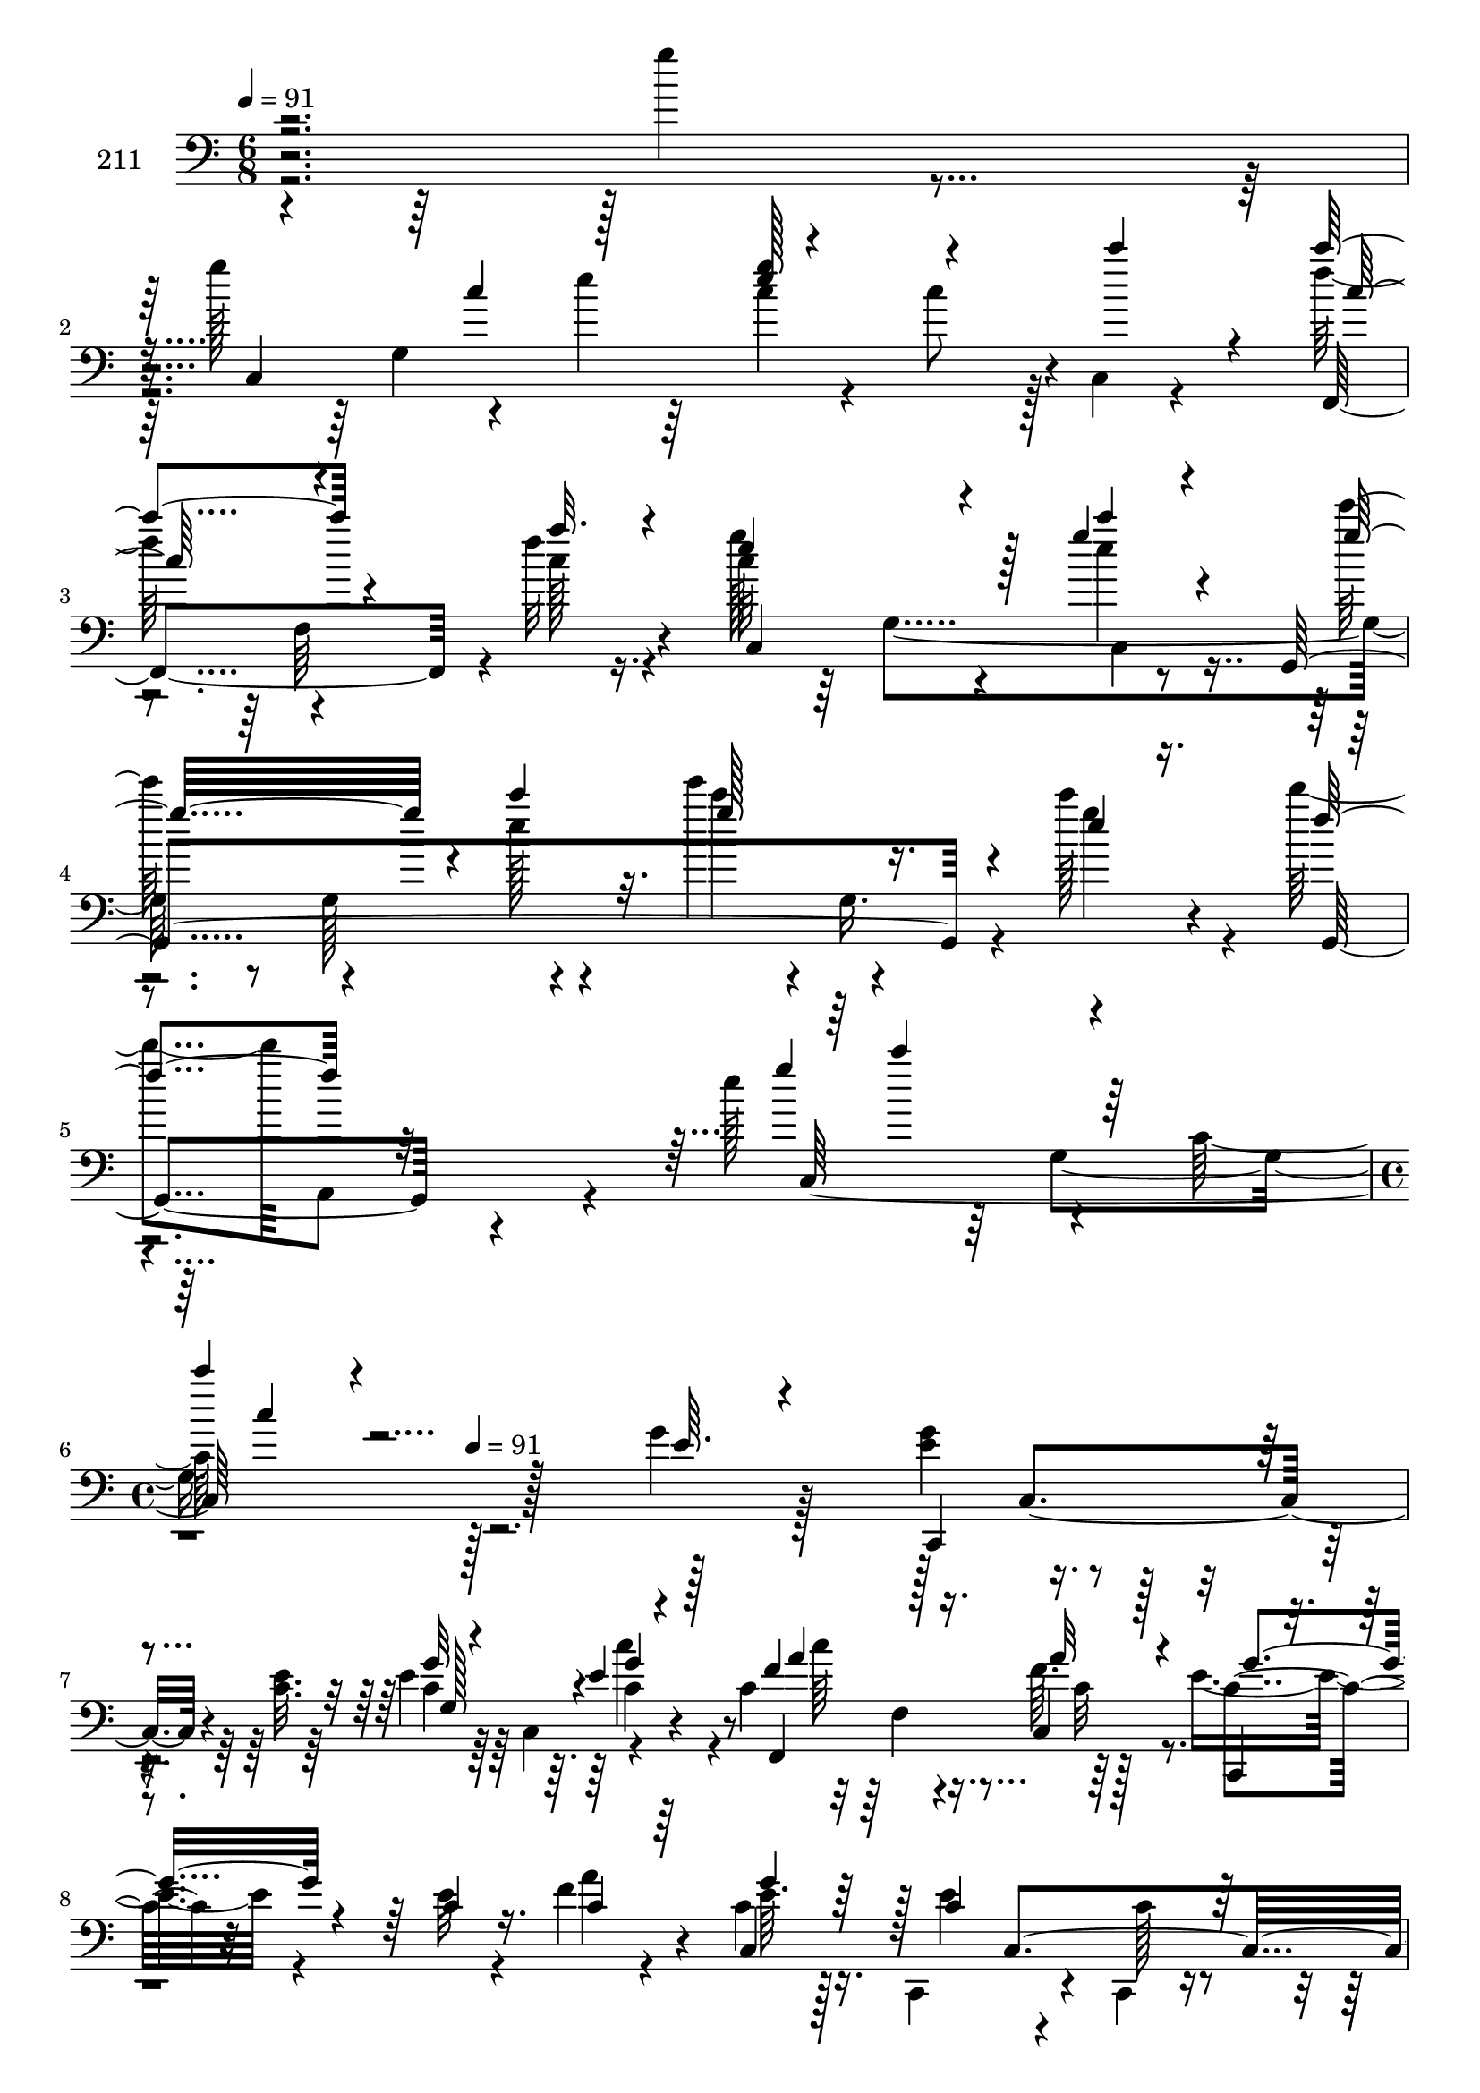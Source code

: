 % Lily was here -- automatically converted by c:/Program Files (x86)/LilyPond/usr/bin/midi2ly.py from mid/211.mid
\version "2.14.0"

\layout {
  \context {
    \Voice
    \remove "Note_heads_engraver"
    \consists "Completion_heads_engraver"
    \remove "Rest_engraver"
    \consists "Completion_rest_engraver"
  }
}

trackAchannelA = {


  \key c \major
    
  \set Staff.instrumentName = "211"
  
  \time 6/8 
  

  \key c \major
  
  \tempo 4 = 91 
  \skip 4*15 
  \time 4/4 
  \skip 8 
  \tempo 4 = 91 
  
}

trackAchannelB = \relative c {
  \voiceTwo
  r4*239/96 g'''4*11/96 r4*40/96 g128*19 r4*34/96 e4*19/96 r64*5 c4*17/96 
  r4*25/96 c8 r128 c,,4*10/96 r4*41/96 f''128*21 r4*35/96 f32 r16. c64*7 
  r64 
  | % 3
  g,4*97/96 r8 g128*17 r4*40/96 e'''4*46/96 r4*2/96 g,,,16. r4*14/96 c''128*11 
  r4*14/96 d4*53/96 a,,,8 r4*26/96 e'''128*25 r4*37/96 c,128*33 
  r128*69 g'4*11/96 r128*13 <e g >4*55/96 r4*38/96 <c e >32. r64*5 e4*14/96 
  r64*5 c,4*50/96 r4*41/96 c'4*64/96 r4*38/96 f64. r128*13 e8 r4*52/96 e32 
  r4*37/96 f4*49/96 r4*44/96 c4*11/96 r16. c,,4*73/96 r4*22/96 c4*13/96 
  r16. e''4*65/96 r4*14/96 g,4*83/96 r4*31/96 d4*53/96 r64*7 c,4*46/96 
  r64*9 e''32. r4*29/96 e4*32/96 r4*10/96 g,4*56/96 r16. c4*67/96 
  r4*35/96 f4*13/96 r4*37/96 c,,4*83/96 r4*11/96 <g''' c >4*13/96 
  r16. c,,,128*23 r4*31/96 g'''4*23/96 r128*9 e'8 r128*15 c4*53/96 
  r64*7 g,4*98/96 c,4*104/96 r4*41/96 d''32*5 r4*35/96 cis4*11/96 
  r16. g4*55/96 r4*37/96 g,,64. r4*38/96 a4*188/96 r4*10/96 a'4*7/96 
  r4*38/96 f'4*11/96 r4*40/96 e128*17 r4*41/96 e4*17/96 r4*32/96 c,4*85/96 
  r4*11/96 e'32. r64*5 c,,64*9 r4*41/96 c''128*5 r16. b8 g4*59/96 
  r4*40/96 e'4*182/96 r128 c4*25/96 r4*23/96 e4*13/96 r4*38/96 f8 
  r128 f,128*5 r128*11 f128*47 r4*50/96 e''4*71/96 r4*25/96 c4*22/96 
  r128*9 e64*5 r128*19 g,,,4*11/96 r4*43/96 g''4*52/96 r4*43/96 c,4*209/96 
  r128*11 g'4*11/96 r128*13 <e g >4*55/96 r4*38/96 <c e >32. r64*5 e4*14/96 
  r64*5 c,4*50/96 r4*41/96 c'4*64/96 r4*38/96 f64. r128*13 e8 r4*52/96 e32 
  r4*37/96 f4*49/96 r4*44/96 c4*11/96 r16. c,,4*73/96 r4*22/96 c4*13/96 
  r16. e''4*65/96 r4*14/96 g,4*83/96 r4*31/96 d4*53/96 r64*7 c,4*46/96 
  r64*9 e''32. r4*29/96 e4*32/96 r4*10/96 g,4*56/96 r16. c4*67/96 
  r4*35/96 f4*13/96 r4*37/96 c,,4*83/96 r4*11/96 <g''' c >4*13/96 
  r16. c,,,128*23 r4*31/96 g'''4*23/96 r128*9 e'8 r128*15 c4*53/96 
  r64*7 g,4*98/96 c,4*104/96 r4*41/96 d''32*5 r4*35/96 cis4*11/96 
  r16. g4*55/96 r4*37/96 g,,64. r4*38/96 a4*188/96 r4*10/96 a'4*7/96 
  r4*38/96 f'4*11/96 r4*40/96 e128*17 r4*41/96 e4*17/96 r4*32/96 c,4*85/96 
  r4*11/96 e'32. r64*5 c,,64*9 r4*41/96 c''128*5 r16. b8 g4*59/96 
  r4*40/96 e'4*182/96 r128 c4*25/96 r4*23/96 e4*13/96 r4*38/96 f8 
  r128 f,128*5 r128*11 f128*47 r4*50/96 e''4*71/96 r4*25/96 c4*22/96 
  r128*9 e64*5 r128*19 g,,,4*11/96 r4*43/96 g''4*52/96 r4*43/96 c,4*209/96 
  r128*11 g'4*11/96 r128*13 <e g >4*55/96 r4*38/96 <c e >32. r64*5 e4*14/96 
  r64*5 c,4*50/96 r4*41/96 c'4*64/96 r4*38/96 f64. r128*13 e8 r4*52/96 e32 
  r4*37/96 f4*49/96 r4*44/96 c4*11/96 r16. c,,4*73/96 r4*22/96 c4*13/96 
  r16. e''4*65/96 r4*14/96 g,4*83/96 r4*31/96 d4*53/96 r64*7 c,4*46/96 
  r64*9 e''32. r4*29/96 e4*32/96 r4*10/96 g,4*56/96 r16. c4*67/96 
  r4*35/96 f4*13/96 r4*37/96 c,,4*83/96 r4*11/96 <g''' c >4*13/96 
  r16. c,,,128*23 r4*31/96 g'''4*23/96 r128*9 e'8 r128*15 c4*53/96 
  r64*7 g,4*98/96 c,4*104/96 r4*41/96 d''32*5 r4*35/96 cis4*11/96 
  r16. g4*55/96 r4*37/96 g,,64. r4*38/96 a4*188/96 r4*10/96 a'4*7/96 
  r4*38/96 f'4*11/96 r4*40/96 e128*17 r4*41/96 e4*17/96 r4*32/96 c,4*85/96 
  r4*11/96 e'32. r64*5 c,,64*9 r4*41/96 c''128*5 r16. b8 g4*59/96 
  r4*40/96 e'4*182/96 r128 c4*25/96 r4*23/96 e4*13/96 r4*38/96 f8 
  r128 f,128*5 r128*11 f128*47 r4*50/96 e''4*71/96 r4*25/96 c4*22/96 
  r128*9 e64*5 r128*19 g,,,4*11/96 r4*43/96 g''4*52/96 r4*43/96 c,4*209/96 
}

trackAchannelBvoiceB = \relative c {
  \voiceOne
  r4*292/96 c4*148/96 r4*85/96 c'''4*23/96 r4*26/96 c4*67/96 r4*32/96 a32. 
  r4*29/96 e4*49/96 r4*41/96 g4*8/96 r4*43/96 g,,,4*226/96 r4*16/96 e'''4*11/96 
  r16. f4*55/96 r32*7 g4*68/96 r4*83/96 c4*10/96 r4*245/96 e,,64. 
  r4*40/96 c,,4*77/96 r4*65/96 g'''32 r4*79/96 e4*13/96 r4*37/96 f4*56/96 
  r128*13 c,4*10/96 r128*13 c,4*22/96 r4*77/96 c''4*14/96 r16. c4*50/96 
  r64*7 c,4*46/96 r128 c'4*46/96 c,4*98/96 g4*178/96 r32*5 g128*5 
  r4*34/96 e''64*7 r4*2/96 c,32 r4*43/96 c'4*22/96 r4*26/96 g'128*13 
  r128*17 e4*19/96 r4*28/96 f4*61/96 r4*37/96 c4*26/96 r4*25/96 c4*31/96 
  r4*13/96 c,128*15 r4*5/96 e'4*19/96 r64*5 e'4*62/96 r4*37/96 e,4*26/96 
  r16 g4*50/96 r4*44/96 g128*17 r128*29 d,4*16/96 r4*37/96 e'8 
  r128*15 g,64. r128*15 g'4*61/96 r4*34/96 g32 r4*34/96 d'4*89/96 
  r4*4/96 e64. r128*13 c128*25 r4*20/96 e,,128*37 r16. f,64. r64*7 g''4*49/96 
  r4*43/96 g4*25/96 r16 f4*47/96 r4*49/96 c4*28/96 r4*22/96 c128*17 
  r4*92/96 d4*55/96 r64*7 e64. r4*41/96 g128*61 r4*50/96 c,4*14/96 
  r4*37/96 a'4*50/96 r4 f128*7 r8. c'4*56/96 r4*43/96 c,4*52/96 
  r128*15 c'128*11 r4*56/96 d32 r4*40/96 c4*59/96 r32*7 c'4*14/96 
  r4*181/96 e,,64. r4*40/96 c,,4*77/96 r4*65/96 g'''32 r4*79/96 e4*13/96 
  r4*37/96 f4*56/96 r128*13 c,4*10/96 r128*13 c,4*22/96 r4*77/96 c''4*14/96 
  r16. c4*50/96 r64*7 c,4*46/96 r128 c'4*46/96 c,4*98/96 g4*178/96 
  r32*5 g128*5 r4*34/96 e''64*7 r4*2/96 c,32 r4*43/96 c'4*22/96 
  r4*26/96 g'128*13 r128*17 e4*19/96 r4*28/96 f4*61/96 r4*37/96 c4*26/96 
  r4*25/96 c4*31/96 r4*13/96 c,128*15 r4*5/96 e'4*19/96 r64*5 e'4*62/96 
  r4*37/96 e,4*26/96 r16 g4*50/96 r4*44/96 g128*17 r128*29 d,4*16/96 
  r4*37/96 e'8 r128*15 g,64. r128*15 g'4*61/96 r4*34/96 g32 r4*34/96 d'4*89/96 
  r4*4/96 e64. r128*13 c128*25 r4*20/96 e,,128*37 r16. f,64. r64*7 g''4*49/96 
  r4*43/96 g4*25/96 r16 f4*47/96 r4*49/96 c4*28/96 r4*22/96 c128*17 
  r4*92/96 d4*55/96 r64*7 e64. r4*41/96 g128*61 r4*50/96 c,4*14/96 
  r4*37/96 a'4*50/96 r4 f128*7 r8. c'4*56/96 r4*43/96 c,4*52/96 
  r128*15 c'128*11 r4*56/96 d32 r4*40/96 c4*59/96 r32*7 c'4*14/96 
  r4*181/96 e,,64. r4*40/96 c,,4*77/96 r4*65/96 g'''32 r4*79/96 e4*13/96 
  r4*37/96 f4*56/96 r128*13 c,4*10/96 r128*13 c,4*22/96 r4*77/96 c''4*14/96 
  r16. c4*50/96 r64*7 c,4*46/96 r128 c'4*46/96 c,4*98/96 g4*178/96 
  r32*5 g128*5 r4*34/96 e''64*7 r4*2/96 c,32 r4*43/96 c'4*22/96 
  r4*26/96 g'128*13 r128*17 e4*19/96 r4*28/96 f4*61/96 r4*37/96 c4*26/96 
  r4*25/96 c4*31/96 r4*13/96 c,128*15 r4*5/96 e'4*19/96 r64*5 e'4*62/96 
  r4*37/96 e,4*26/96 r16 g4*50/96 r4*44/96 g128*17 r128*29 d,4*16/96 
  r4*37/96 e'8 r128*15 g,64. r128*15 g'4*61/96 r4*34/96 g32 r4*34/96 d'4*89/96 
  r4*4/96 e64. r128*13 c128*25 r4*20/96 e,,128*37 r16. f,64. r64*7 g''4*49/96 
  r4*43/96 g4*25/96 r16 f4*47/96 r4*49/96 c4*28/96 r4*22/96 c128*17 
  r4*92/96 d4*55/96 r64*7 e64. r4*41/96 g128*61 r4*50/96 c,4*14/96 
  r4*37/96 a'4*50/96 r4 f128*7 r8. c'4*56/96 r4*43/96 c,4*52/96 
  r128*15 c'128*11 r4*56/96 d32 r4*40/96 c4*59/96 r32*7 c'4*14/96 
}

trackAchannelBvoiceC = \relative c {
  r4*334/96 g'4*187/96 r4*53/96 f,4*95/96 r4*4/96 c'''128*7 r4*26/96 g'128*17 
  r4*40/96 e4*4/96 r8 e'128*17 r4*41/96 e,128*5 r4*35/96 c'4*49/96 
  r4*49/96 g4*19/96 r4*28/96 g,,,4*62/96 r4*83/96 c128*73 r128*91 c4*46/96 
  r4*53/96 c'4*14/96 r64*13 c4*19/96 r4*31/96 f,,4*101/96 r64*7 c''4*41/96 
  r32*9 a'4*59/96 r4*34/96 e64. r128*13 e4*52/96 r4*43/96 c128*5 
  r4*32/96 c4*73/96 r4*26/96 c128*9 r4*20/96 d4*47/96 r4*47/96 f4*23/96 
  r4*26/96 g4*43/96 r4*56/96 g,4*44/96 r4*94/96 c'4*25/96 r4*25/96 f,,,4*70/96 
  r4*25/96 a''4*28/96 r4*23/96 e4*34/96 r32*5 g,,4*50/96 r64*7 c4*88/96 
  r4*19/96 e'4*49/96 r4*86/96 g,,64*17 r4*47/96 c''4*50/96 r4*46/96 <g e >4*23/96 
  r4*31/96 g,,128*67 r4*31/96 g''4*13/96 r128*27 a,4*62/96 r4*40/96 a4*29/96 
  r4*64/96 a'32 r128*13 c,,,4*229/96 r4*8/96 g'''8 r4*2/96 e64*15 
  r64*9 g,,4*109/96 r4*38/96 c'4*157/96 r128*25 g'32. r4*34/96 c,4*41/96 
  r4*104/96 c'128*9 r4*118/96 g4*61/96 r4*35/96 g4*22/96 r128*9 c,,4*17/96 
  r8. f'4*17/96 r4*34/96 c,4*326/96 r4*104/96 c4*46/96 r4*53/96 c'4*14/96 
  r64*13 c4*19/96 r4*31/96 f,,4*101/96 r64*7 c''4*41/96 r32*9 a'4*59/96 
  r4*34/96 e64. r128*13 e4*52/96 r4*43/96 c128*5 r4*32/96 c4*73/96 
  r4*26/96 c128*9 r4*20/96 d4*47/96 r4*47/96 f4*23/96 r4*26/96 g4*43/96 
  r4*56/96 g,4*44/96 r4*94/96 c'4*25/96 r4*25/96 f,,,4*70/96 r4*25/96 a''4*28/96 
  r4*23/96 e4*34/96 r32*5 g,,4*50/96 r64*7 c4*88/96 r4*19/96 e'4*49/96 
  r4*86/96 g,,64*17 r4*47/96 c''4*50/96 r4*46/96 <g e >4*23/96 
  r4*31/96 g,,128*67 r4*31/96 g''4*13/96 r128*27 a,4*62/96 r4*40/96 a4*29/96 
  r4*64/96 a'32 r128*13 c,,,4*229/96 r4*8/96 g'''8 r4*2/96 e64*15 
  r64*9 g,,4*109/96 r4*38/96 c'4*157/96 r128*25 g'32. r4*34/96 c,4*41/96 
  r4*104/96 c'128*9 r4*118/96 g4*61/96 r4*35/96 g4*22/96 r128*9 c,,4*17/96 
  r8. f'4*17/96 r4*34/96 c,4*326/96 r4*104/96 c4*46/96 r4*53/96 c'4*14/96 
  r64*13 c4*19/96 r4*31/96 f,,4*101/96 r64*7 c''4*41/96 r32*9 a'4*59/96 
  r4*34/96 e64. r128*13 e4*52/96 r4*43/96 c128*5 r4*32/96 c4*73/96 
  r4*26/96 c128*9 r4*20/96 d4*47/96 r4*47/96 f4*23/96 r4*26/96 g4*43/96 
  r4*56/96 g,4*44/96 r4*94/96 c'4*25/96 r4*25/96 f,,,4*70/96 r4*25/96 a''4*28/96 
  r4*23/96 e4*34/96 r32*5 g,,4*50/96 r64*7 c4*88/96 r4*19/96 e'4*49/96 
  r4*86/96 g,,64*17 r4*47/96 c''4*50/96 r4*46/96 <g e >4*23/96 
  r4*31/96 g,,128*67 r4*31/96 g''4*13/96 r128*27 a,4*62/96 r4*40/96 a4*29/96 
  r4*64/96 a'32 r128*13 c,,,4*229/96 r4*8/96 g'''8 r4*2/96 e64*15 
  r64*9 g,,4*109/96 r4*38/96 c'4*157/96 r128*25 g'32. r4*34/96 c,4*41/96 
  r4*104/96 c'128*9 r4*118/96 g4*61/96 r4*35/96 g4*22/96 r128*9 c,,4*17/96 
  r8. f'4*17/96 r4*34/96 c,4*326/96 
}

trackAchannelBvoiceD = \relative c {
  \voiceThree
  r4*335/96 c''4*50/96 r128*15 <e g >128*17 r4*94/96 c128*21 r4*82/96 c,,4*64/96 
  r128*9 c'''4*8/96 r4*44/96 g32*7 r4*8/96 c4*32/96 r32. g128*19 
  r4*236/96 c4*62/96 r128*27 c,4*11/96 r4*437/96 g,128*29 r4*2/96 g'4*22/96 
  r128*11 a4*53/96 r16. a32 r4*37/96 g4*49/96 r4*193/96 g4*10/96 
  r32*25 e4*40/96 r4*80/96 g4*26/96 r16 c,4*37/96 r4*200/96 g'128*5 
  r4*37/96 a4*56/96 r4*38/96 f,,4*14/96 r16. g''128*13 r4*103/96 g4*65/96 
  r4*34/96 c4*29/96 r4*22/96 g,,4*56/96 r4*80/96 d'''4 r4*52/96 g, 
  r4*44/96 c16 r4*32/96 f,,,4*13/96 r4*125/96 g'128*19 r4*131/96 e'128*9 
  r4*23/96 a4*28/96 r4*22/96 a64*7 r4*145/96 c,,4*62/96 r16. a''128*19 
  r32*11 c,,4*74/96 r4*124/96 g''64. r4*131/96 c,,,4*14/96 r128*11 c32*7 
  r128*21 f128*69 r4*83/96 c'4*107/96 r4*38/96 g''128*11 r32*9 e4*47/96 
  r4*1/96 g,4*277/96 r4*206/96 g128*29 r4*2/96 g'4*22/96 r128*11 a4*53/96 
  r16. a32 r4*37/96 g4*49/96 r4*193/96 g4*10/96 r32*25 e4*40/96 
  r4*80/96 g4*26/96 r16 c,4*37/96 r4*200/96 g'128*5 r4*37/96 a4*56/96 
  r4*38/96 f,,4*14/96 r16. g''128*13 r4*103/96 g4*65/96 r4*34/96 c4*29/96 
  r4*22/96 g,,4*56/96 r4*80/96 d'''4 r4*52/96 g, r4*44/96 c16 r4*32/96 f,,,4*13/96 
  r4*125/96 g'128*19 r4*131/96 e'128*9 r4*23/96 a4*28/96 r4*22/96 a64*7 
  r4*145/96 c,,4*62/96 r16. a''128*19 r32*11 c,,4*74/96 r4*124/96 g''64. 
  r4*131/96 c,,,4*14/96 r128*11 c32*7 r128*21 f128*69 r4*83/96 c'4*107/96 
  r4*38/96 g''128*11 r32*9 e4*47/96 r4*1/96 g,4*277/96 r4*206/96 g128*29 
  r4*2/96 g'4*22/96 r128*11 a4*53/96 r16. a32 r4*37/96 g4*49/96 
  r4*193/96 g4*10/96 r32*25 e4*40/96 r4*80/96 g4*26/96 r16 c,4*37/96 
  r4*200/96 g'128*5 r4*37/96 a4*56/96 r4*38/96 f,,4*14/96 r16. g''128*13 
  r4*103/96 g4*65/96 r4*34/96 c4*29/96 r4*22/96 g,,4*56/96 r4*80/96 d'''4 
  r4*52/96 g, r4*44/96 c16 r4*32/96 f,,,4*13/96 r4*125/96 g'128*19 
  r4*131/96 e'128*9 r4*23/96 a4*28/96 r4*22/96 a64*7 r4*145/96 c,,4*62/96 
  r16. a''128*19 r32*11 c,,4*74/96 r4*124/96 g''64. r4*131/96 c,,,4*14/96 
  r128*11 c32*7 r128*21 f128*69 r4*83/96 c'4*107/96 r4*38/96 g''128*11 
  r32*9 e4*47/96 r4*1/96 g,4*277/96 
}

trackAchannelBvoiceE = \relative c {
  \voiceFour
  r4*625/96 f64*11 r4*121/96 c4*8/96 r4*520/96 g'4*160/96 r4*478/96 c'4*34/96 
  r4*22/96 c64*9 r16. c,32 r4*614/96 b4*43/96 r128*113 c,32 r128*13 c''128*19 
  r32*19 e,8. r4*79/96 c'4*11/96 r64*21 f,4*97/96 r4*95/96 c4*40/96 
  r4*250/96 d,4*56/96 r4*137/96 e'4*23/96 r4*26/96 c'4*53/96 r4*184/96 c,4*20/96 
  r4*29/96 c4*49/96 r4*337/96 c4*10/96 r4*130/96 c,128*5 r4*32/96 c128*31 
  r4*200/96 a''4*19/96 r4*223/96 g,128*5 r4*316/96 e''4*11/96 r4*466/96 c4*34/96 
  r4*22/96 c64*9 r16. c,32 r4*614/96 b4*43/96 r128*113 c,32 r128*13 c''128*19 
  r32*19 e,8. r4*79/96 c'4*11/96 r64*21 f,4*97/96 r4*95/96 c4*40/96 
  r4*250/96 d,4*56/96 r4*137/96 e'4*23/96 r4*26/96 c'4*53/96 r4*184/96 c,4*20/96 
  r4*29/96 c4*49/96 r4*337/96 c4*10/96 r4*130/96 c,128*5 r4*32/96 c128*31 
  r4*200/96 a''4*19/96 r4*223/96 g,128*5 r4*316/96 e''4*11/96 r4*466/96 c4*34/96 
  r4*22/96 c64*9 r16. c,32 r4*614/96 b4*43/96 r128*113 c,32 r128*13 c''128*19 
  r32*19 e,8. r4*79/96 c'4*11/96 r64*21 f,4*97/96 r4*95/96 c4*40/96 
  r4*250/96 d,4*56/96 r4*137/96 e'4*23/96 r4*26/96 c'4*53/96 r4*184/96 c,4*20/96 
  r4*29/96 c4*49/96 r4*337/96 c4*10/96 r4*130/96 c,128*5 r4*32/96 c128*31 
  r4*200/96 a''4*19/96 r4*223/96 g,128*5 r4*316/96 e''4*11/96 
}

trackAchannelBvoiceF = \relative c {
  r4*2078/96 f4*40/96 r128*211 f4*88/96 r4*389/96 f4*43/96 r4*1210/96 e'4*35/96 
  r4*1117/96 c4*14/96 r64*93 c'32 r4*565/96 f,,4*40/96 r128*211 f4*88/96 
  r4*389/96 f4*43/96 r4*1210/96 e'4*35/96 r4*1117/96 c4*14/96 r64*93 c'32 
  r4*565/96 f,,4*40/96 r128*211 f4*88/96 r4*389/96 f4*43/96 r4*1210/96 e'4*35/96 
  r4*1117/96 c4*14/96 r64*93 c'32 
}

trackA = <<

  \clef bass
  
  \context Voice = voiceA \trackAchannelA
  \context Voice = voiceB \trackAchannelB
  \context Voice = voiceC \trackAchannelBvoiceB
  \context Voice = voiceD \trackAchannelBvoiceC
  \context Voice = voiceE \trackAchannelBvoiceD
  \context Voice = voiceF \trackAchannelBvoiceE
  \context Voice = voiceG \trackAchannelBvoiceF
>>


\score {
  <<
    \context Staff=trackA \trackA
  >>
  \layout {}
  \midi {}
}
